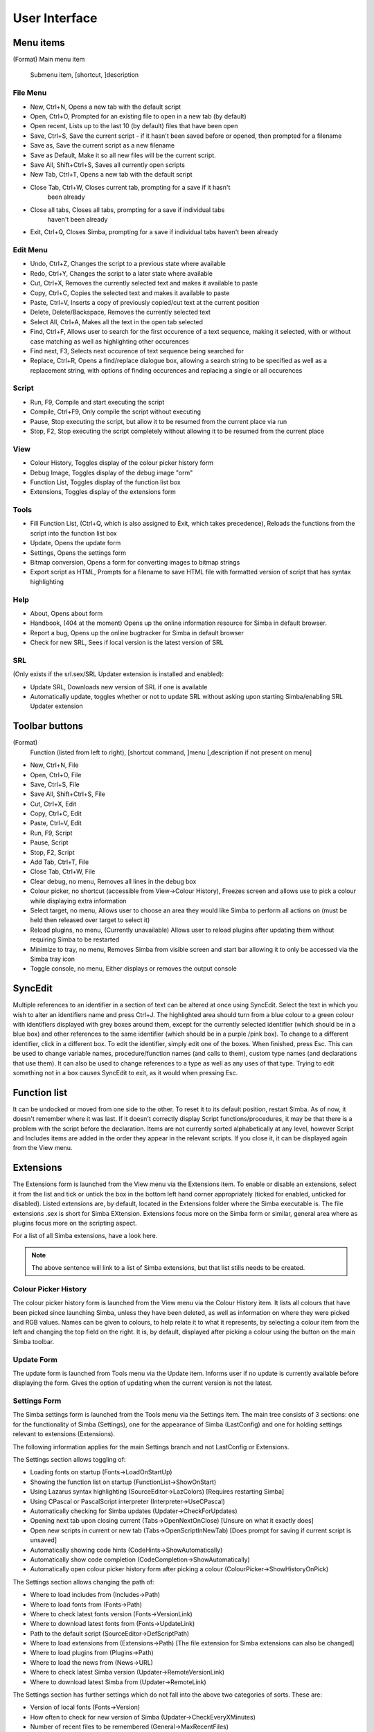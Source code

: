 User Interface
==============

Menu items
----------
(Format)
Main menu item
  Submenu item, [shortcut, ]description

File Menu
~~~~~~~~~

*   New, Ctrl+N, Opens a new tab with the default script

*   Open, Ctrl+O, Prompted for an existing file to open in a new tab 
    (by default)

*   Open recent, Lists up to the last 10 (by default) files that have been open

*   Save, Ctrl+S, Save the current script - if it hasn't been saved before
    or opened, then prompted for a filename

*   Save as, Save the current script as a new filename

*   Save as Default, Make it so all new files will be the current script.

*   Save All, Shift+Ctrl+S, Saves all currently open scripts

*   New Tab, Ctrl+T, Opens a new tab with the default script

*   Close Tab, Ctrl+W, Closes current tab, prompting for a save if it hasn't
      been already

*   Close all tabs, Closes all tabs, prompting for a save if individual tabs
      haven't been already

*   Exit, Ctrl+Q, Closes Simba, prompting for a save if individual tabs
    haven't been already

Edit Menu
~~~~~~~~~

*   Undo, Ctrl+Z, Changes the script to a previous state where available

*   Redo, Ctrl+Y, Changes the script to a later state where available

*   Cut, Ctrl+X, Removes the currently selected text and makes it 
    available to paste

*   Copy, Ctrl+C, Copies the selected text and makes it available to paste

*   Paste, Ctrl+V, Inserts a copy of previously copied/cut text at 
    the current position

*   Delete, Delete/Backspace, Removes the currently selected text

*   Select All, Ctrl+A, Makes all the text in the open tab selected

*   Find, Ctrl+F, Allows user to search for the first occurence of a text 
    sequence, making it selected, with or without case matching as well 
    as highlighting other occurences

*   Find next, F3, Selects next occurence of text sequence being searched for

*   Replace, Ctrl+R, Opens a find/replace dialogue box, allowing a 
    search string to be specified as well as a replacement string, 
    with options of finding occurences and replacing a single or all
    occurences

Script
~~~~~~
*   Run, F9, Compile and start executing the script

*   Compile, Ctrl+F9, Only compile the script without executing

*   Pause, Stop executing the script, but allow it to be resumed 
    from the current place via run

*   Stop, F2, Stop executing the script completely without allowing it 
    to be resumed from the current place


View
~~~~

*   Colour History, Toggles display of the colour picker history form

*   Debug Image, Toggles display of the debug image "orm"

*   Function List, Toggles display of the function list box

*   Extensions, Toggles display of the extensions form


Tools
~~~~~

*   Fill Function List, (Ctrl+Q, which is also assigned to Exit, 
    which takes precedence), Reloads the functions from the script into 
    the function list box

*   Update, Opens the update form

*   Settings, Opens the settings form

*   Bitmap conversion, Opens a form for converting images to bitmap strings

*   Export script as HTML, Prompts for a filename to save HTML file with 
    formatted version of script that has syntax highlighting


Help
~~~~

*   About, Opens about form

*   Handbook, (404 at the moment) Opens up the online
    information resource for Simba in default browser.

*   Report a bug, Opens up the online bugtracker for Simba in default browser

*   Check for new SRL, Sees if local version is the latest version of SRL

SRL 
~~~

(Only exists if the srl.sex/SRL Updater extension is installed and enabled):

*   Update SRL, Downloads new version of SRL if one is available

*   Automatically update, toggles whether or not to update SRL without asking 
    upon starting Simba/enabling SRL Updater extension


Toolbar buttons
----------------
(Format)
  Function (listed from left to right), [shortcut command, ]menu 
  [,description if not present on menu]

*   New, Ctrl+N, File

*   Open, Ctrl+O, File

*   Save, Ctrl+S, File

*   Save All, Shift+Ctrl+S, File

*   Cut, Ctrl+X, Edit

*   Copy, Ctrl+C, Edit

*   Paste, Ctrl+V, Edit

*   Run, F9, Script

*   Pause, Script

*   Stop, F2, Script

*   Add Tab, Ctrl+T, File

*   Close Tab, Ctrl+W, File

*   Clear debug, no menu, Removes all lines in the debug box

*   Colour picker, no shortcut (accessible from View->Colour History), 
    Freezes screen and allows use to pick a colour while displaying extra 
    information

*   Select target, no menu, Allows user to choose an area they would 
    like Simba to perform all actions on (must be held then released over 
    target to select it)

*   Reload plugins, no menu, (Currently unavailable) Allows user to 
    reload plugins after updating them without requiring Simba to be restarted

*   Minimize to tray, no menu, Removes Simba from visible screen and start 
    bar allowing it to only be accessed via the Simba tray icon

*   Toggle console, no menu, Either displays or removes the output console


SyncEdit
--------

Multiple references to an identifier in a section of text can be altered 
at once using SyncEdit.
Select the text in which you wish to alter an identifiers name and press 
Ctrl+J. The highlighted area should turn from a blue colour to a green 
colour with identifiers displayed with grey boxes around them, 
except for the currently selected identifier (which should be in a blue box) 
and other references to the same identifier (which should be in a purple
/pink box). To change to a different identifier, click in a different box.
To edit the identifier, simply edit one of the boxes. When finished, press Esc.
This can be used to change variable names, procedure/function names
(and calls to them), custom type names (and declarations that use them). 
It can also be used to change references to a type as well as any uses of 
that type.
Trying to edit something not in a box causes SyncEdit to exit, 
as it would when pressing Esc.

Function list
-------------

It can be undocked or moved from one side to the other.
To reset it to its default position, restart Simba.
As of now, it doesn't remember where it was last.
If it doesn't correctly display Script functions/procedures,
it may be that there is a problem with the script before the declaration.
Items are not currently sorted alphabetically at any level, 
however Script and Includes items are added in the order they 
appear in the relevant scripts.
If you close it, it can be displayed again from the View menu.

Extensions
----------

The Extensions form is launched from the View menu via the Extensions item.
To enable or disable an extensions, select it from the list and tick or 
untick the box in the bottom left hand corner appropriately 
(ticked for enabled, unticked for disabled).
Listed extensions are, by default, located in the Extensions folder where 
the Simba executable is.
The file extensions .sex is short for Simba EXtension.
Extensions focus more on the Simba form or similar, general area where as 
plugins focus more on the scripting aspect.

For a list of all Simba extensions, have a look here.

.. note::
    The above sentence will link to a list of Simba extensions, but that list
    stills needs to be created.

Colour Picker History
~~~~~~~~~~~~~~~~~~~~~

The colour picker history form is launched from the View menu via the 
Colour History item.
It lists all colours that have been picked since launching Simba, 
unless they have been deleted, as well as information on where they 
were picked and RGB values.
Names can be given to colours, to help relate it to what it represents,
by selecting a colour item from the left and changing the top field on 
the right.
It is, by default, displayed after picking a colour using the button on the main Simba toolbar.

Update Form
~~~~~~~~~~~

The update form is launched from Tools menu via the Update item.
Informs user if no update is currently available before displaying the form.
Gives the option of updating when the current version is not the latest.

Settings Form
~~~~~~~~~~~~~

The Simba settings form is launched from the Tools menu via the Settings item.
The main tree consists of 3 sections: one for the functionality of 
Simba (Settings), one for the appearance of Simba (LastConfig) 
and one for holding settings relevant to extensions (Extensions).

The following information applies for the main Settings branch
and not LastConfig or Extensions.

The Settings section allows toggling of:

*   Loading fonts on startup (Fonts->LoadOnStartUp)

*   Showing the function list on startup (FunctionList->ShowOnStart)

*   Using Lazarus syntax highlighting (SourceEditor->LazColors) 
    [Requires restarting Simba]

*   Using CPascal or PascalScript interpreter (Interpreter->UseCPascal)

*   Automatically checking for Simba updates (Updater->CheckForUpdates)

*   Opening next tab upon closing current (Tabs->OpenNextOnClose) 
    [Unsure on what it exactly does]

*   Open new scripts in current or new tab (Tabs->OpenScriptInNewTab) 
    [Does prompt for saving if current script is unsaved]

*   Automatically showing code hints (CodeHints->ShowAutomatically)

*   Automatically show code completion (CodeCompletion->ShowAutomatically)

*   Automatically open colour picker history form after picking a colour 
    (ColourPicker->ShowHistoryOnPick)


The Settings section allows changing the path of:

*   Where to load includes from (Includes->Path)

*   Where to load fonts from (Fonts->Path)

*   Where to check latest fonts version (Fonts->VersionLink)

*   Where to download latest fonts from (Fonts->UpdateLink)

*   Path to the default script (SourceEditor->DefScriptPath)

*   Where to load extensions from (Extensions->Path) 
    [The file extension for Simba extensions can also be changed]

*   Where to load plugins from (Plugins->Path)

*   Where to load the news from (News->URL)

*   Where to check latest Simba version (Updater->RemoteVersionLink)

*   Where to download latest Simba from (Updater->RemoteLink)


The Settings section has further settings which do not fall into the 
above two categories of sorts. These are:

*   Version of local fonts (Fonts->Version)

*   How often to check for new version of Simba (Updater->CheckEveryXMinutes)

*   Number of recent files to be remembered (General->MaxRecentFiles)

*   The file extension for Simba Extensions (Extensions->FileExtension)

It is highly suggested that the large majority of settings should not be 
altered unless you know what you are doing.
